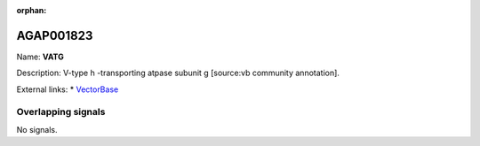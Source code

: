 :orphan:

AGAP001823
=============



Name: **VATG**

Description: V-type h -transporting atpase subunit g [source:vb community annotation].

External links:
* `VectorBase <https://www.vectorbase.org/Anopheles_gambiae/Gene/Summary?g=AGAP001823>`_

Overlapping signals
-------------------



No signals.


